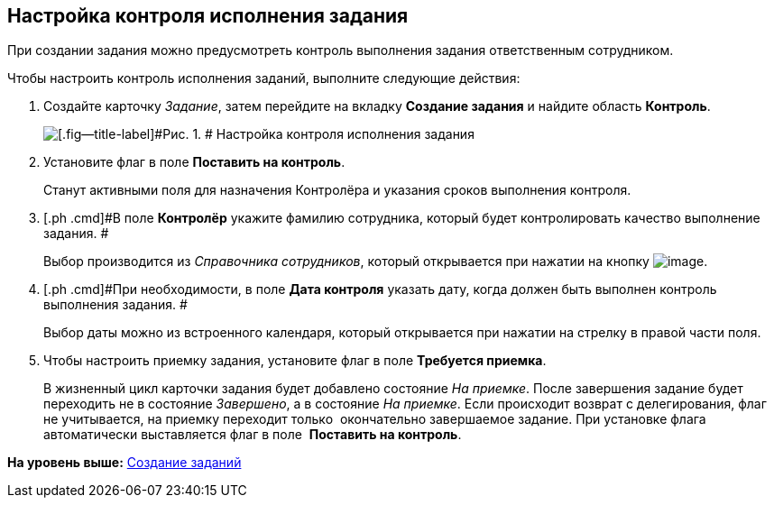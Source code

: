 [[ariaid-title1]]
== Настройка контроля исполнения задания

При создании задания можно предусмотреть контроль выполнения задания ответственным сотрудником.

Чтобы настроить контроль исполнения заданий, выполните следующие действия:

[[task_nxx_bxn_24__steps_xxl_1m4_24]]
. [.ph .cmd]#Создайте карточку [.dfn .term]_Задание_, затем перейдите на вкладку [.keyword]*Создание задания* и найдите область [.keyword]*Контроль*.#
+
image::img/Tcard_tab_create_author_controll.png[[.fig--title-label]#Рис. 1. # Настройка контроля исполнения задания]
. [.ph .cmd]#Установите флаг в поле [.keyword]*Поставить на контроль*.#
+
Станут активными поля для назначения Контролёра и указания сроков выполнения контроля.
. [.ph .cmd]#В поле [.keyword]*Контролёр* укажите фамилию сотрудника, который будет контролировать качество выполнение задания. #
+
Выбор производится из _Справочника сотрудников_, который открывается при нажатии на кнопку image:img/Buttons/threedots.png[image].
. [.ph .cmd]#При необходимости, в поле [.keyword]*Дата контроля* указать дату, когда должен быть выполнен контроль выполнения задания. #
+
Выбор даты можно из встроенного календаря, который открывается при нажатии на стрелку в правой части поля.
. [.ph .cmd]#Чтобы настроить приемку задания, установите флаг в поле [.keyword]*Требуется приемка*.#
+
В жизненный цикл карточки задания будет добавлено состояние _На приемке_. После завершения задание будет переходить не в состояние _Завершено_, а в состояние _На приемке_. Если происходит возврат с делегирования, флаг не учитывается, на приемку переходит только  окончательно завершаемое задание. При установке флага автоматически выставляется флаг в поле  *Поставить на контроль*.

*На уровень выше:* xref:../topics/task_Task_Creation.adoc[Создание заданий]
